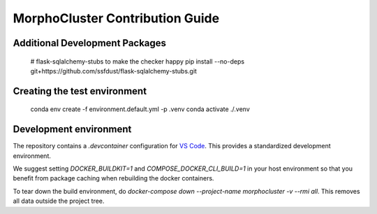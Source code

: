 MorphoCluster Contribution Guide
================================

Additional Development Packages
-------------------------------

    # flask-sqlalchemy-stubs to make the checker happy
    pip install --no-deps git+https://github.com/ssfdust/flask-sqlalchemy-stubs.git

Creating the test environment
-----------------------------

    conda env create -f environment.default.yml -p .venv
    conda activate ./.venv

Development environment
-----------------------

The repository contains a `.devcontainer` configuration for `VS Code <https://code.visualstudio.com/>`_.
This provides a standardized development environment.

We suggest setting `DOCKER_BUILDKIT=1` and `COMPOSE_DOCKER_CLI_BUILD=1` in your host environment so that you benefit from package caching when rebuilding the docker containers.

To tear down the build environment, do `docker-compose down --project-name morphocluster -v --rmi all`.
This removes all data outside the project tree.